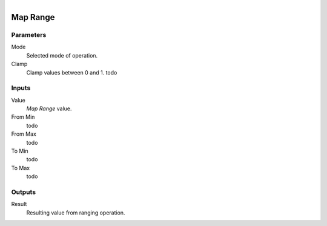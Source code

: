 .. figure:: /images/logic_nodes/math/ln-map_range.png
   :align: right
   :width: 215
   :alt: Map Range Node

.. _ln-map_range:

==============================
Map Range
==============================

Parameters
++++++++++++++++++++++++++++++

Mode
   Selected mode of operation.

Clamp
   Clamp values between 0 and 1. todo

Inputs
++++++++++++++++++++++++++++++

Value
   *Map Range* value.

From Min
   todo

From Max
   todo

To Min
   todo

To Max
   todo

Outputs
++++++++++++++++++++++++++++++

Result
   Resulting value from ranging operation.
